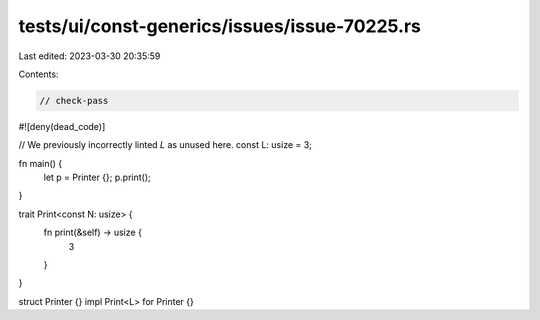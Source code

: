 tests/ui/const-generics/issues/issue-70225.rs
=============================================

Last edited: 2023-03-30 20:35:59

Contents:

.. code-block:: rs

    // check-pass
#![deny(dead_code)]

// We previously incorrectly linted `L` as unused here.
const L: usize = 3;

fn main() {
    let p = Printer {};
    p.print();
}

trait Print<const N: usize> {
    fn print(&self) -> usize {
        3
    }
}

struct Printer {}
impl Print<L> for Printer {}



